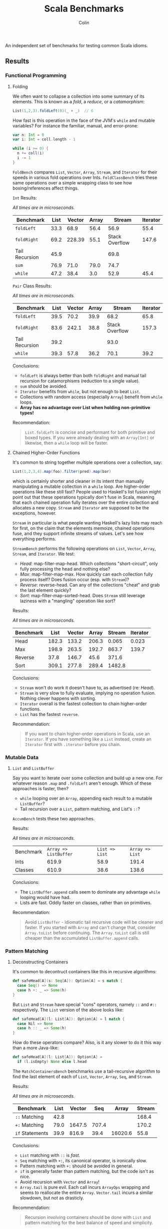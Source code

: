 #+TITLE: Scala Benchmarks
#+AUTHOR: Colin
#+HTML_HEAD: <link rel="stylesheet" type="text/css" href="/home/colin/code/org-theme.css"/>

An independent set of benchmarks for testing common Scala idioms.

** Results

*** Functional Programming

**** Folding

We often want to collapse a collection into some summary of its elements.
This is known as a /fold/, a /reduce/, or a /catamorphism/:

#+BEGIN_SRC scala
  List(1,2,3).foldLeft(0)(_ + _)  // 6
#+END_SRC

How fast is this operation in the face of the JVM's ~while~ and mutable
variables? For instance the familiar, manual, and error-prone:

#+BEGIN_SRC scala
  var n: Int = 0
  var i: Int = coll.length - 1

  while (i >= 0) {
    n += coll(i)
    i -= 1
  }
#+END_SRC

~FoldBench~ compares ~List~, ~Vector~, ~Array~, ~Stream~, and ~Iterator~ for their speeds
in various fold operations over Ints. ~FoldClassBench~ tries these same operations over a simple
wrapping class to see how boxing/references affect things.

~Int~ Results:

/All times are in microseconds./

| Benchmark      | List | Vector | Array |         Stream | Iterator |
|----------------+------+--------+-------+----------------+----------|
| ~foldLeft~     | 33.3 |   68.9 |  56.4 |           56.9 |     55.4 |
| ~foldRight~    | 69.2 | 228.39 |  55.1 | Stack Overflow |    147.6 |
| Tail Recursion | 45.9 |        |       |           69.8 |          |
| ~sum~          | 76.9 |   71.0 |  79.0 |           74.7 |          |
| ~while~        | 47.2 |   38.4 |   3.0 |           52.9 |     45.4 |

~Pair~ Class Results:

/All times are in microseconds./

| Benchmark      | List | Vector | Array |         Stream | Iterator |
|----------------+------+--------+-------+----------------+----------|
| ~foldLeft~     | 39.5 |   70.2 |  39.9 |           68.2 |     65.8 |
| ~foldRight~    | 83.6 |  242.1 |  38.8 | Stack Overflow |    157.3 |
| Tail Recursion | 39.2 |        |       |           93.0 |          |
| ~while~        | 39.3 |   57.8 |  36.2 |           70.1 |     39.2 |

Conclusions:

- ~foldLeft~ is always better than both ~foldRight~ and manual tail recursion for
  catamorphisms (reduction to a single value).
- ~sum~ should be avoided.
- ~Iterator~ benefits from ~while~, but not enough to beat ~List~.
- Collections with random access (especially ~Array~) benefit from ~while~
  loops.
- *Array has no advantage over List when holding non-primitive types!*

Recommendation:

#+BEGIN_QUOTE
~List.foldLeft~ is concise and performant for both primitive and boxed types.
If you were already dealing with an ~Array[Int]~ or likewise, then a ~while~
loop will be faster.
#+END_QUOTE

**** Chained Higher-Order Functions

It's common to string together multiple operations over a collection, say:

#+BEGIN_SRC scala
  List(1,2,3,4).map(foo).filter(pred).map(bar)
#+END_SRC

which is certainly shorter and cleaner in its intent than manually manipulating
a mutable collection in a ~while~ loop. Are higher-order operations like these
still fast? People used to Haskell's list fusion might point out that these
operations typically don't fuse in Scala, meaning that each chained operation
fully iterates over the entire collection and allocates a new copy. ~Stream~
and ~Iterator~ are supposed to be the exceptions, however.

~Stream~ in particular is what people wanting Haskell's lazy lists may reach
for first, on the claim that the elements memoize, chained operations fuse,
and they support infinite streams of values. Let's see how everything performs.

~StreamBench~ performs the following operations on ~List~, ~Vector~, ~Array~,
~Stream~, and ~Iterator~. We test:

- /Head/: map-filter-map-head. Which collections "short-circuit", only
  fully processing the head and nothing else?
- /Max/: map-filter-map-max. How quickly can each collection fully process itself?
  Does fusion occur (esp. with ~Stream~)?
- /Reverse/: reverse-head. Can any of the collections "cheat" and grab the last
  element quickly?
- /Sort/: map-filter-map-sorted-head. Does ~Stream~ still leverage laziness with
  a "mangling" operation like sort?

Results:

/All times are in microseconds./

| Benchmark |  List | Vector | Array | Stream | Iterator |
|-----------+-------+--------+-------+--------+----------|
| Head      | 182.3 |  133.2 | 206.3 |  0.065 |    0.023 |
| Max       | 198.9 |  263.5 | 192.7 |  863.7 |    139.7 |
| Reverse   |  37.8 |  146.7 |  45.6 |  371.6 |          |
| Sort      | 309.1 |  277.8 | 289.4 | 1482.8 |          |

Conclusions:

- ~Stream~ won't do work it doesn't have to, as advertised (re: /Head/).
- ~Stream~ is very slow to fully evaluate, implying no operation fusion.
  Nothing clever happens with sorting.
- ~Iterator~ overall is the fastest collection to chain higher-order
  functions.
- ~List~ has the fastest ~reverse~.

Recommendation:

#+BEGIN_QUOTE
If you want to chain higher-order operations in Scala, use an ~Iterator~.
If you have something like a ~List~ instead, create an ~Iterator~ first
with ~.iterator~ before you chain.
#+END_QUOTE

*** Mutable Data

**** ~List~ and ~ListBuffer~

Say you want to iterate over some collection and build up a new one. For whatever reason
~.map~ and ~.foldLeft~ aren't enough. Which of these approaches is faster, then?

- ~while~ looping over an ~Array~, appending each result to a mutable ~ListBuffer~?
- Tail recursion over a ~List~, pattern matching, and List's ~::~?

~AccumBench~ tests these two approaches.

Results:

/All times are in microseconds./

| Benchmark | ~Array => ListBuffer~ | ~List => List~ | ~Array => List~ |
| Ints      |                 619.9 |           58.9 |           191.4 |
| Classes   |                 610.9 |           38.6 |           138.6 |

Conclusions:

- The ~ListBuffer.append~ calls seem to dominate any advantage ~while~ looping
  would have had.
- Lists are fast. Oddly faster on classes, rather than on primitives.

Recommendation:

#+BEGIN_QUOTE
Avoid ~ListBuffer~ - idiomatic tail recursive code will be cleaner and faster.
If you started with ~Array~ and can't change that, consider ~Array.toList~ before
continuing. The ~Array.toList~ call is still cheaper than the accumulated
~ListBuffer.append~ calls.
#+END_QUOTE

*** Pattern Matching

**** Deconstructing Containers

It's common to decontruct containers like this in recursive algorithms:

#+BEGIN_SRC scala
  def safeHead[A](s: Seq[A]): Option[A] = s match {
    case Seq() => None
    case h +: _ => Some(h)
  }
#+END_SRC

But ~List~ and ~Stream~ have special "cons" operators, namely ~::~ and ~#::~
respectively. The ~List~ version of the above looks like:

#+BEGIN_SRC scala
  def safeHead[A](l: List[A]): Option[A] = l match {
    case Nil => None
    case h :: _ => Some(h)
  }
#+END_SRC

How do these operators compare? Also, is it any slower to do it this way than
a more Java-like:

#+BEGIN_SRC scala
  def safeHead[A](l: List[A]): Option[A] =
    if (l.isEmpty) None else l.head
#+END_SRC

The ~MatchContainersBench~ benchmarks use a tail-recursive algorithm to find
the last element of each of ~List~, ~Vector~, ~Array~, ~Seq~, and ~Stream~.

Results:

/All times are in microseconds./

| Benchmark       | List | Vector |   Seq |   Array | Stream |
|-----------------+------+--------+-------+---------+--------|
| ~::~ Matching   | 42.8 |        |       |         |  168.4 |
| ~+:~ Matching   | 79.0 | 1647.5 | 707.4 |         |  170.2 |
| ~if~ Statements | 39.9 |  816.9 |  39.4 | 16020.6 |   55.8 |

Conclusions:

- ~List~ matching with ~::~ is /fast/.
- ~Seq~ matching with ~+:~, its canonical operator, is ironically slow.
- Pattern matching with ~+:~ should be avoided in general.
- ~if~ is generally faster than pattern matching, but the code isn't as nice.
- Avoid recursion with ~Vector~ and ~Array~!
- ~Array.tail~ is pure evil. Each call incurs ~ArrayOps~ wrapping and
  seems to reallocate the entire ~Array~. ~Vector.tail~ incurs a similar
  slowdown, but not as drasticly.

Recommendation:

#+BEGIN_QUOTE
Recursion involving containers should be done with ~List~ and pattern matching
for the best balance of speed and simplicity.
#+END_QUOTE
**** Guard Patterns

It can sometimes be cleaner to check multiple ~Boolean~ conditions using a ~match~:

#+BEGIN_SRC scala
  def foo(i: Int): Whatever = i match {
    case _ if bar(i) => ???
    case _ if baz(i) => ???
    case _ if zoo(i) => ???
    case _ => someDefault
  }
#+END_SRC

where we don't really care about the pattern match, just the guard.
This is in constrast to ~if~ branches:

#+BEGIN_SRC scala
  def foo(i: Int): Whatever = {
    if (bar(i)) ???
    else if (baz(i)) ???
    else if (zoo(i)) ???
    else someDefault
  }
#+END_SRC

which of course would often be made more verbose by many ~{}~ pairs.
Are we punished for the empty pattern matches? ~MatchBench~ tests this, with
various numbers of branches.

Results:

/All times are in nanoseconds./

| Benchmark    | Guards | Ifs |
|--------------+--------+-----|
| 1 Condition  |    3.3 | 3.3 |
| 2 Conditions |    3.6 | 3.6 |
| 3 Conditions |    3.9 | 3.9 |

Identical! Feel free to use whichever you think is cleaner.
